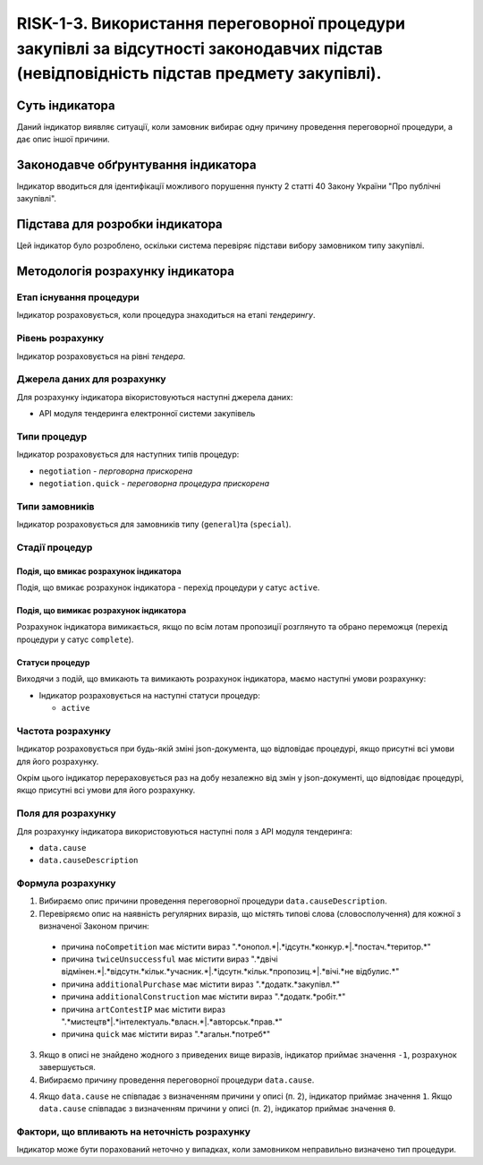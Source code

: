 ﻿#####################################################################################
RISK-1-3. Використання переговорної процедури закупівлі за відсутності законодавчих підстав (невідповідність підстав предмету закупівлі).
#####################################################################################

***************
Суть індикатора
***************

Даний індикатор виявляє ситуації, коли замовник вибирає одну причину проведення переговорної процедури, а дає опис іншої причини.

************************************
Законодавче обґрунтування індикатора
************************************

Індикатор вводиться для ідентифікації можливого порушення пункту 2 статті 40 Закону України "Про публічні закупівлі".

********************************
Підстава для розробки індикатора
********************************

Цей індикатор було розроблено, оскільки система перевіряє підстави вибору замовником типу закупівлі.

*********************************
Методологія розрахунку індикатора
*********************************

Етап існування процедури
========================
Індикатор розраховується, коли процедура знаходиться на етапі *тендерингу*.

Рівень розрахунку
=================
Індикатор розраховується на рівні *тендера*.

Джерела даних для розрахунку
============================

Для розрахунку індикатора вікористовуються наступні джерела даних:

- API модуля тендеринга електронної системи закупівель


Типи процедур
=============

Індикатор розраховується для наступних типів процедур:

- ``negotiation`` - *перговорна прискорена*

- ``negotiation.quick`` - *переговорна процедура прискорена*

Типи замовників
===============

Індикатор розраховується для замовників типу (``general``)та (``special``).


Стадії процедур
===============

Подія, що вмикає розрахунок індикатора
--------------------------------------

Подія, що вмикає розрахунок індикатора - перехід процедури у сатус ``active``.


Подія, що вимикає розрахунок індикатора
---------------------------------------

Розрахунок індикатора вимикається, якщо по всім лотам пропозиції розглянуто та обрано переможця (перехід процедури у сатус ``complete``).


Статуси процедур
----------------

Виходячи з подій, що вмикають та вимикають розрахунок індикатора, маємо наступні умови розрахунку:

- Індикатор розраховується на наступні статуси процедур:
  
  - ``active``

Частота розрахунку
==================

Індикатор розраховується при будь-якій зміні json-документа, що відповідає процедурі, якщо присутні всі умови для його розрахунку.

Окрім цього індикатор перераховується раз на добу незалежно від змін у json-документі, що відповідає процедурі, якщо присутні всі умови для його розрахунку.


Поля для розрахунку
===================

Для розрахунку індикатора використовуються наступні поля з API модуля тендеринга:

- ``data.cause``
- ``data.causeDescription``

Формула розрахунку
==================

1. Вибираємо опис причини проведення переговорної процедури ``data.causeDescription``.

2. Перевіряємо опис на наявність регулярних виразів, що містять типові слова (словосполучення) для кожної з визначеної Законом причин:

  + причина ``noCompetition`` має містити вираз ".*онопол.*|.*ідсутн.*конкур.*|.*постач.*територ.*"
  
  + причина ``twiceUnsuccessful`` має містити вираз ".*двічі відмінен.*|.*відсутн.*кільк.*учасник.*|.*ідсутн.*кільк.*пропозиц.*|.*вічі.*не відбулис.*"
    
  + причина ``additionalPurchase`` має містити вираз ".*додатк.*закупівл.*"
  
  + причина ``additionalConstruction`` має містити вираз ".*додатк.*робіт.*"
  
  + причина ``artContestIP`` має містити вираз ".*мистецтв*|.*інтелектуаль.*власн.*|.*авторськ.*прав.*"
  
  + причина ``quick`` має містити вираз ".*агальн.*потреб*"
  
3. Якщо в описі не знайдено жодного з приведених вище виразів, індикатор приймає значення ``-1``, розрахунок завершується.
  
4. Вибираємо причину проведення переговорної процедури ``data.cause``.

4. Якщо ``data.cause`` не співпадає з визначенням причини у описі (п. 2), індикатор приймає значення ``1``. Якщо ``data.cause`` співпадає з визначенням причини у описі (п. 2), індикатор приймає значення ``0``. 


Фактори, що впливають на неточність розрахунку
==============================================

Індикатор може бути порахований неточно у випадках, коли замовником неправильно визначено тип процедури.

